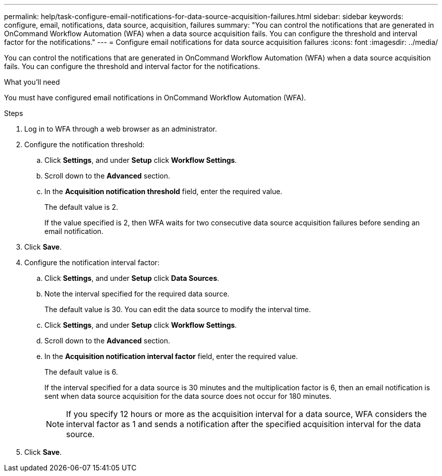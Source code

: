 ---
permalink: help/task-configure-email-notifications-for-data-source-acquisition-failures.html
sidebar: sidebar
keywords: configure, email, notifications, data source, acquisition, failures
summary: "You can control the notifications that are generated in OnCommand Workflow Automation (WFA) when a data source acquisition fails. You can configure the threshold and interval factor for the notifications."
---
= Configure email notifications for data source acquisition failures
:icons: font
:imagesdir: ../media/

[.lead]
You can control the notifications that are generated in OnCommand Workflow Automation (WFA) when a data source acquisition fails. You can configure the threshold and interval factor for the notifications.

.What you'll need

You must have configured email notifications in OnCommand Workflow Automation (WFA).

.Steps

. Log in to WFA through a web browser as an administrator.
. Configure the notification threshold:
 .. Click *Settings*, and under *Setup* click *Workflow Settings*.
 .. Scroll down to the *Advanced* section.
 .. In the *Acquisition notification threshold* field, enter the required value.
+
The default value is 2.
+
If the value specified is 2, then WFA waits for two consecutive data source acquisition failures before sending an email notification.
. Click *Save*.
. Configure the notification interval factor:
 .. Click *Settings*, and under *Setup* click *Data Sources*.
 .. Note the interval specified for the required data source.
+
The default value is 30. You can edit the data source to modify the interval time.

 .. Click *Settings*, and under *Setup* click *Workflow Settings*.
 .. Scroll down to the *Advanced* section.
 .. In the *Acquisition notification interval factor* field, enter the required value.
+
The default value is 6.
+
If the interval specified for a data source is 30 minutes and the multiplication factor is 6, then an email notification is sent when data source acquisition for the data source does not occur for 180 minutes.
+
NOTE: If you specify 12 hours or more as the acquisition interval for a data source, WFA considers the interval factor as 1 and sends a notification after the specified acquisition interval for the data source.
. Click *Save*.
